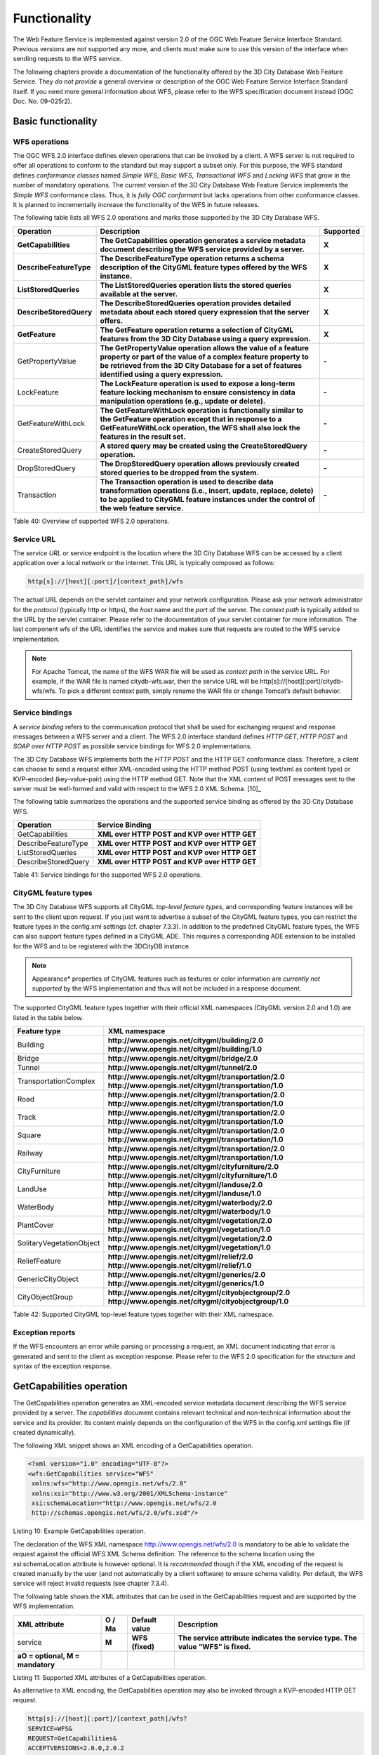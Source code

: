 Functionality
-------------

The Web Feature Service is implemented against version 2.0 of the OGC
Web Feature Service Interface Standard. Previous versions are not
supported any more, and clients must make sure to use this version of
the interface when sending requests to the WFS service.

The following chapters provide a documentation of the functionality
offered by the 3D City Database Web Feature Service. They *do not
provide* a general overview or description of the OGC Web Feature
Service Interface Standard itself. If you need more general information
about WFS, please refer to the WFS specification document instead (OGC
Doc. No. 09-025r2).

.. _basic:

Basic functionality
~~~~~~~~~~~~~~~~~~~

WFS operations
^^^^^^^^^^^^^^

The OGC WFS 2.0 interface defines eleven operations that can be invoked
by a client. A WFS server is not required to offer all operations to
conform to the standard but may support a subset only. For this purpose,
the WFS standard defines *conformance classes* named *Simple WFS*,
*Basic WFS*, *Transactional WFS* and *Locking WFS* that grow in the
number of mandatory operations. The current version of the 3D City
Database Web Feature Service implements the *Simple WFS* conformance
class. Thus, it is *fully OGC conformant* but lacks operations from
other conformance classes. It is planned to incrementally increase the
functionality of the WFS in future releases.

The following table lists all WFS 2.0 operations and marks those
supported by the 3D City Database WFS.

======================= ================================================================================================================================================================================================================================= =============
**Operation**           **Description**                                                                                                                                                                                                                   **Supported**
**GetCapabilities**     **The GetCapabilities operation generates a service metadata document describing the WFS service provided by a server.**                                                                                                          **X**
**DescribeFeatureType** **The DescribeFeatureType operation returns a schema description of the CityGML feature types offered by the WFS instance.**                                                                                                      **X**
**ListStoredQueries**   **The ListStoredQueries operation lists the stored queries available at the server.**                                                                                                                                             **X**
**DescribeStoredQuery** **The DescribeStoredQueries operation provides detailed metadata about each stored query expression that the server offers.**                                                                                                     **X**
**GetFeature**          **The GetFeature operation returns a selection of CityGML features from the 3D City Database using a query expression.**                                                                                                          **X**
GetPropertyValue        **The GetPropertyValue operation allows the value of a feature property or part of the value of a complex feature property to be retrieved from the 3D City Database for a set of features identified using a query expression.** **-**
LockFeature             **The LockFeature operation is used to expose a long-term feature locking mechanism to ensure consistency in data manipulation operations (e.g., update or delete).**                                                             **-**
GetFeatureWithLock      **The GetFeatureWithLock operation is functionally similar to the GetFeature operation except that in response to a GetFeatureWithLock operation, the WFS shall also lock the features in the result set.**                       **-**
CreateStoredQuery       **A stored query may be created using the CreateStoredQuery operation.**                                                                                                                                                          **-**
DropStoredQuery         **The DropStoredQuery operation allows previously created stored queries to be dropped from the system.**                                                                                                                         **-**
Transaction             **The Transaction operation is used to describe data transformation operations (i.e., insert, update, replace, delete) to be applied to CityGML feature instances under the control of the web feature service.**                 **-**
======================= ================================================================================================================================================================================================================================= =============

Table 40: Overview of supported WFS 2.0 operations.

Service URL
^^^^^^^^^^^

The *service URL* or service endpoint is the location where the 3D City
Database WFS can be accessed by a client application over a local
network or the internet. This URL is typically composed as follows:

.. code-block:: http

   http[s]://[host][:port]/[context_path]/wfs

The actual URL depends on the servlet container and your network
configuration. Please ask your network administrator for the *protocol*
(typically http or https), the *host* name and the *port* of the server.
The *context path* is typically added to the URL by the servlet
container. Please refer to the documentation of your servlet container
for more information. The last component wfs of the URL identifies the
service and makes sure that requests are routed to the WFS service
implementation.

.. note::
   For Apache Tomcat, the name of the WFS WAR file will be used as
   *context path* in the service URL. For example, if the WAR file is
   named citydb-wfs.war, then the service URL will be
   http[s]://[host][:port]/citydb-wfs/wfs. To pick a different context
   path, simply rename the WAR file or change Tomcat’s default behavior.

Service bindings
^^^^^^^^^^^^^^^^

A *service binding* refers to the communication protocol that shall be
used for exchanging request and response messages between a WFS server
and a client. The WFS 2.0 interface standard defines *HTTP GET*, *HTTP
POST* and *SOAP over HTTP POST* as possible service bindings for WFS 2.0
implementations.

The 3D City Database WFS implements both the *HTTP POST* and the HTTP
GET conformance class. Therefore, a client can choose to send a request
either XML-encoded using the HTTP method POST (using text/xml as content
type) or KVP-encoded (key-value-pair) using the HTTP method GET. Note
that the XML content of POST messages sent to the server must be
well-formed and valid with respect to the WFS 2.0 XML Schema. [10]_

The following table summarizes the operations and the supported service
binding as offered by the 3D City Database WFS.

=================== ============================================
**Operation**       **Service Binding**
GetCapabilities     **XML over HTTP POST and KVP over HTTP GET**
DescribeFeatureType **XML over HTTP POST and KVP over HTTP GET**
ListStoredQueries   **XML over HTTP POST and KVP over HTTP GET**
DescribeStoredQuery **XML over HTTP POST and KVP over HTTP GET**
=================== ============================================

Table 41: Service bindings for the supported WFS 2.0 operations.

CityGML feature types
^^^^^^^^^^^^^^^^^^^^^

The 3D City Database WFS supports all CityGML *top-level feature types*,
and corresponding feature instances will be sent to the client upon
request. If you just want to advertise a subset of the CityGML feature
types, you can restrict the feature types in the config.xml settings
(cf. chapter 7.3.3). In addition to the predefined CityGML feature
types, the WFS can also support feature types defined in a CityGML ADE.
This requires a corresponding ADE extension to be installed for the WFS
and to be registered with the 3DCityDB instance.

.. note::
   Appearance* properties of CityGML features such as textures or
   color information are *currently not supported* by the WFS
   implementation and thus will not be included in a response document.

The supported CityGML feature types together with their official XML
namespaces (CityGML version 2.0 and 1.0) are listed in the table below.

======================== ====================================================
**Feature type**         **XML namespace**
Building                 **http://www.opengis.net/citygml/building/2.0
                         http://www.opengis.net/citygml/building/1.0**
Bridge                   **http://www.opengis.net/citygml/bridge/2.0**
Tunnel                   **http://www.opengis.net/citygml/tunnel/2.0**
TransportationComplex    **http://www.opengis.net/citygml/transportation/2.0
                         http://www.opengis.net/citygml/transportation/1.0**
Road                     **http://www.opengis.net/citygml/transportation/2.0
                         http://www.opengis.net/citygml/transportation/1.0**
Track                    **http://www.opengis.net/citygml/transportation/2.0
                         http://www.opengis.net/citygml/transportation/1.0**
Square                   **http://www.opengis.net/citygml/transportation/2.0
                         http://www.opengis.net/citygml/transportation/1.0**
Railway                  **http://www.opengis.net/citygml/transportation/2.0
                         http://www.opengis.net/citygml/transportation/1.0**
CityFurniture            **http://www.opengis.net/citygml/cityfurniture/2.0
                         http://www.opengis.net/citygml/cityfurniture/1.0**
LandUse                  **http://www.opengis.net/citygml/landuse/2.0
                         http://www.opengis.net/citygml/landuse/1.0**
WaterBody                **http://www.opengis.net/citygml/waterbody/2.0
                         http://www.opengis.net/citygml/waterbody/1.0**
PlantCover               **http://www.opengis.net/citygml/vegetation/2.0
                         http://www.opengis.net/citygml/vegetation/1.0**
SolitaryVegetationObject **http://www.opengis.net/citygml/vegetation/2.0
                         http://www.opengis.net/citygml/vegetation/1.0**
ReliefFeature            **http://www.opengis.net/citygml/relief/2.0
                         http://www.opengis.net/citygml/relief/1.0**
GenericCityObject        **http://www.opengis.net/citygml/generics/2.0
                         http://www.opengis.net/citygml/generics/1.0**
CityObjectGroup          **http://www.opengis.net/citygml/cityobjectgroup/2.0
                         http://www.opengis.net/citygml/cityobjectgroup/1.0**
======================== ====================================================

Table 42: Supported CityGML top-level feature types together with their
XML namespace.

Exception reports
^^^^^^^^^^^^^^^^^

If the WFS encounters an error while parsing or processing a request, an
XML document indicating that error is generated and sent to the client
as exception response. Please refer to the WFS 2.0 specification for the
structure and syntax of the exception response.


.. _getcapabilities:

GetCapabilities operation
~~~~~~~~~~~~~~~~~~~~~~~~~

The GetCapabilities operation generates an XML-encoded service metadata
document describing the WFS service provided by a server. The
*capabilities* document contains relevant technical and non-technical
information about the service and its provider. Its content mainly
depends on the configuration of the WFS in the config.xml settings file
(if created dynamically).

The following XML snippet shows an XML encoding of a GetCapabilities
operation.

.. code-block:: xml

   <?xml version="1.0" encoding="UTF-8"?>
   <wfs:GetCapabilities service="WFS"
    xmlns:wfs="http://www.opengis.net/wfs/2.0"
    xmlns:xsi="http://www.w3.org/2001/XMLSchema-instance"
    xsi:schemaLocation="http://www.opengis.net/wfs/2.0
    http://schemas.opengis.net/wfs/2.0/wfs.xsd"/>

Listing 10: Example GetCapabilities operation.

The declaration of the WFS XML namespace http://www.opengis.net/wfs/2.0
is mandatory to be able to validate the request against the official WFS
XML Schema definition. The reference to the schema location using the
xsi:schemaLocation attribute is however optional. It is *recommended*
though if the XML encoding of the request is created manually by the
user (and not automatically by a client software) to ensure schema
validity. Per default, the WFS service will reject invalid requests (see
chapter 7.3.4).

The following table shows the XML attributes that can be used in the
GetCapabilities request and are supported by the WFS implementation.

================================== ============ ================= ===============================================================================
**XML attribute**                  **O / M\ a** **Default value** **Description**
service                            **M**        **WFS (fixed)**   **The service attribute indicates the service type. The value “WFS” is fixed.**
**a\ O = optional, M = mandatory**                               
================================== ============ ================= ===============================================================================

Listing 11: Supported XML attributes of a GetCapabilities operation.

As alternative to XML encoding, the GetCapabilities operation may also
be invoked through a KVP-encoded HTTP GET request.

.. code-block:: http

   http[s]://[host][:port]/[context_path]/wfs?
   SERVICE=WFS&
   REQUEST=GetCapabilities&
   ACCEPTVERSIONS=2.0.0,2.0.2

The SERVICE parameter is also mandatory for the KVP-encoded request. In
addition, the ACCEPTVERSIONS parameter can be used for version number
negotiation with the WFS server (cf. OGC Document No. 06-121r3:2009,
chapter 7.3.2).


.. _describefeaturetype:

DescribeFeatureType operation
~~~~~~~~~~~~~~~~~~~~~~~~~~~~~

The DescribeFeatureType operation returns a\ **n XML Schema**
description of the CityGML feature types **advertised** by the 3D City
Database WFS instance. Which feature types are offered by the WFS is
controlled through the config.xml settings file (cf. chapter 7.4.1.4).
The XML Schema defines the structure and content of the features
(thematic and spatial attributes, nested features, etc.) as well as the
way how features are encoded in responses to GetFeature requests.

The following example shows a valid DescribeFeatureType operation
requesting the XML Schema definition of the CityGML 1.0 *Building*
feature type.

.. code-block:: xml

   <?xml version="1.0" encoding="UTF-8"?>
   <wfs:DescribeFeatureType service="WFS" version="2.0.0"
    xmlns:wfs="http://www.opengis.net/wfs/2.0"
    xmlns:bldg="http://www.opengis.net/citygml/building/1.0">
     <wfs:TypeName>bldg:Building</wfs:TypeName>
   </wfs:DescribeFeatureType>

Listing 12: Example DescribeFeatureType operation.

The DescribeFeatureType operations takes the following XML attributes.

================================== ============ ==================================== ===========================================================================================================================================================
**XML attribute**                  **O / M\ a** **Default value**                    **Description**
service                            **M**        **WFS (fixed)**                      **The service attribute indicates the service type. The value “WFS” is fixed.**
version                            **M**        **2.0.x**                            **The version of the WFS Interface Standard to be used in the communication.**
outputFormat                       **O**        **application/gml+xml; version=3.1** **Controls the format of the schema description. Currently, the default value is the only option and results in a CityGML / GML 3.1.1 application schema.**
handle                             **O**                                             **The handle parameter allows a client to associate a mnemonic name with the request that will be used in exception reports.**
**a\ O = optional, M = mandatory**                                                  
================================== ============ ==================================== ===========================================================================================================================================================

Listing 13: Supported XML attributes of a DescribeFeatureType operation.

The <wfs:TypeName> child element of the DescribeFeatureType operation
identifies the feature type for which the XML Schema description is
requested. Be careful to use the correct spelling of the feature type
name (as specified by the CityGML standard) and to associate the name
with the correct CityGML XML namespace. The <wfs:TypeName> element may
occur multiple times to request schema definitions of several feature
types in a single DescribeFeatureType operation. If the <wfs:TypeName>
element is omitted, then the CityGML base schema is returned by the WFS.

The DescribeFeatureType operation can alternatively be invoked through
HTTP GET with key-value pairs.

.. code-block:: http

   http[s]://[host][:port]/[context_path]/wfs?
   SERVICE=WFS&
   VERSION=2.0.2&
   REQUEST=DescribeFeatureType&
   TYPENAME=tran:Road

The following KVP parameters are supported.

================================== ============ ==================================== =================================================================================================
**KVP parameter**                  **O / M\ a** **Default value**                    **Description**
SERVICE                            **M**        **WFS (fixed)**                      **see above**
VERSION                            **M**        **2.0.x**                            **see above**
NAMESPACES                         **O**                                             **Used to specify namespaces and their prefixes. The format shall be xmlns(prefix,escaped_url).**
TYPENAME                           **M**                                             **A comma-separated list of feature types to describe.**
OUTPUTFORMAT                       **O**        **application/gml+xml; version=3.1** **see above**
**a\ O = optional, M = mandatory**                                                  
================================== ============ ==================================== =================================================================================================

Listing 14: Supported KVP parameters of a DescribeFeatureType operation.

The TYPENAME attribute lists the feature types to describe. Like an
XML-encoded request, both the feature type names and the XML namespaces
must be correct. XML namespaces and their prefixes can be specified
using the NAMESPACES attribute. However, the 3DCityDB WFS can correctly
deal with the default CityGML prefixes. An additional definition via the
NAMESPACES attribute is therefore obsolet when using the default
prefixes (see example above).


.. _liststoredqueries:

ListStoredQueries operation
~~~~~~~~~~~~~~~~~~~~~~~~~~~

Since version 2.0 of the WFS standard, a WFS server is supposed to
manage predefined and parameterized feature query expressions (so called
*stored queries*) that are stored by the server and that can be
repeatedly invoked by the client using different parameter values.
Stored queries hide the complexity of the underlying query expression
from the client since all the client needs to know is the unique
identifier of the stored query as well as the names and types of the
parameters in order to invoke the operation.

The ListStoredQuery operation is meant to provide the list of stored
queries that is offered by the WFS server. The response document
contains the unique identifier for each stored query which can then be
used in a subsequent DescribeStoredQuery operation to receive the
details of a specific stored query form the WFS server. The following
listing presents an example ListStoredQuery operation.

.. code-block:: xml

   <?xml version="1.0" encoding="UTF-8"?>
   <wfs:ListStoredQueries service="WFS" version="2.0.0"
    xmlns:wfs="http://www.opengis.net/wfs/2.0"/>

Listing 15: Example ListStoredQuery operation.

The ListStoredQuery operation may take the following XML attributes as
parameters.

================================== ============ ================= ==============================================================================================================================
**XML attribute**                  **O / M\ a** **Default value** **Description**
service                            **M**        **WFS (fixed)**   **The service attribute indicates the service type. The value “WFS” is fixed.**
version                            **M**        **2.0.x**         **The version of the WFS Interface Standard to be used in the communication.**
handle                             **O**                          **The handle parameter allows a client to associate a mnemonic name with the request that will be used in exception reports.**
**a\ O = optional, M = mandatory**                               
================================== ============ ================= ==============================================================================================================================

Listing 16: Supported XML attributes of a ListStoredQuery operation.

The corresponding KVP-encoded request is shown below.

.. code-block:: http
   
   http[s]://[host][:port]/[context_path]/wfs?
   SERVICE=WFS&
   VERSION=2.0.0&
   REQUEST=ListStoredQueries

The following KVP parameters can be used when invoking the
ListStoredQueries operation.

================================== ============ ================= ===============
**KVP parameter**                  **O / M\ a** **Default value** **Description**
SERVICE                            **M**        **WFS (fixed)**   **see above**
VERSION                            **M**        **2.0.x**         **see above**
**a\ O = optional, M = mandatory**                               
================================== ============ ================= ===============

Listing 17: Supported KVP parameters of a ListStoredQuery operation.


.. _describestoredquery:

DescribeStoredQuery operation
~~~~~~~~~~~~~~~~~~~~~~~~~~~~~

The DescribeStoredQuery operation is used to provide the details of one
or more stored queries offered by the server. The following listing
exemplifies a DescribeStoredQuery request.

.. code-block:: xml
  
   <?xml version="1.0" encoding="UTF-8"?>
   <wfs:DescribeStoredQueries service="WFS" version="2.0.0"
    xmlns:wfs="http://www.opengis.net/wfs/2.0">
     <wfs:StoredQueryId>http://www.opengis.net/def/query/OGC-WFS/0/GetFeatureById</wfs:StoredQueryId>
   </wfs:DescribeStoredQueries>

Listing 18: Example DescribeStoredQuery operation.

The <wfs:StoredQueryId> child element provides the unique identifier of
the stored query (see ListStoredQuery operation, chapter 7.4.4). By
providing more than on unique identifier through multiple
<wfs:StoredQueryId> elements, the descriptions of separate stored
queries can be requested in a single DescribeStoredQuery operation. If
the <wfs:StoredQueryId> element is omitted, a description of all stored
queries available at the WFS server is returned to the client. The above
request will produce a response similar to the following listing.

.. code-block:: xml
  
   <?xml version="1.0" encoding="UTF-8" standalone="yes"?>
   <wfs:DescribeStoredQueriesResponse
    xmlns:fes="http://www.opengis.net/fes/2.0"
    xmlns:xs="http://www.w3.org/2001/XMLSchema"
    xmlns:wfs="http://www.opengis.net/wfs/2.0">
     <wfs:StoredQueryDescription id="http://www.opengis.net/def/query/OGC-WFS/0/GetFeatureById">
       <wfs:Title xml:lang="en">Get feature by identifier</wfs:Title>
       <wfs:Abstract xml:lang="en">Retrieves a feature by its gml:id.</wfs:Abstract>
       <wfs:Parameter name="id" type="xs:string">
         <wfs:Title xml:lang="en">Identifier</wfs:Title>
         <wfs:Abstract xml:lang="en">The gml:id of the feature to be retrieved.</wfs:Abstract>
       </wfs:Parameter>
       <wfs:QueryExpressionText returnFeatureTypes=""
        language="urn:ogc:def:queryLanguage:OGC-WFS::WFS_QueryExpression"
        isPrivate="false">
         <wfs:Query typeNames="schema-element(core:_CityObject)">
           <fes:Filter>
             <fes:ResourceId rid="${id}"/>
           </fes:Filter>
         </wfs:Query>
       </wfs:QueryExpressionText>
     </wfs:StoredQueryDescription>
   </wfs:DescribeStoredQueriesResponse>

Listing 19: Example response to a DescribeStoredQuery request.

Every WFS implementation must at minimum offer the GetFeatureById stored
query having the unique identifier
*http://www.opengis.net/def/query/OGC-WFS/0/GetFeatureById* as shown
above. This stored query takes a single parameter *id* of type xs:string
and returns zero or exactly one feature whose resource identifier
matches the id value. For the 3D City Database WFS, the id value is
evaluated against the gml:id of each feature in the database to find a
match.

The returnFeatureTypes attribute lists the feature types that may be
returned by a stored query. Note that this string is empty for the the
GetFeatureById query. Consequently, the query will return a feature
instance of all advertised feature types if its gml:id matches. The set
of advertised feature types can be influenced in the config.xml settings
file. The DescribeStoredQuery operation allows the following XML
attributes.

================================== ============ ================= ==============================================================================================================================
**XML attribute**                  **O / M\ a** **Default value** **Description**
service                            **M**        **WFS (fixed)**   **The service attribute indicates the service type. The value “WFS” is fixed.**
version                            **M**        **2.0.x**         **The version of the WFS Interface Standard to be used in the communication.**
handle                             **O**                          **The handle parameter allows a client to associate a mnemonic name with the request that will be used in exception reports.**
**a\ O = optional, M = mandatory**                               
================================== ============ ================= ==============================================================================================================================

Listing 20: Supported XML attributes of a DescribeStoredQuery operation.

A KVP-encoded DescribeStoredQueries request is shown below.

.. code-block:: http
   
   http[s]://[host][:port]/[context_path]/wfs?
   SERVICE=WFS&
   VERSION=2.0.2&
   REQUEST=DescribeStoredQueries&
   STOREDQUERY_ID=http%3A%2F%2Fwww.opengis.net%2Fdef%2Fquery%2FOGC-WFS%2F0%2FGetFeatureById

The supported KVP parameters are listed in the following table.

================================== ============ ================= ===================================================================
**KVP parameters**                 **O / M\ a** **Default value** **Description**
SERVICE                            **M**        **WFS (fixed)**   **see above**
VERSION                            **M**        **2.0.x**         **see above**
STOREDQUERY_ID                     **O**                          **A comma-separated list of stored query identifiers to describe.**
**a\ O = optional, M = mandatory**                               
================================== ============ ================= ===================================================================

Listing 21: Supported KVP parameters of a DescribeStoredQuery operation.


.. _getfeature:

GetFeature operation
~~~~~~~~~~~~~~~~~~~~

The GetFeature operation lets a client query CityGML features from the
3D City Database. The *Simple WFS* conformance class only mandates WFS
server implementations to support GetFeature queries that use the
predefined stored query GetFeatureById as query expression and filter
criteria. For this reason, the current version of the 3D City Database
WFS handles GetFeatureById queries but no ad-hoc queries. The GetFeature
support will be extended in future releases.

A valid GetFeature operation is shown below. The gml:id of the city
object that shall be returned by the WFS is passed as parameter to the
GetFeatureById stored query.

.. code-block:: xml
  
   <?xml version="1.0" encoding="UTF-8"?>
   <wfs:GetFeature service="WFS" version="2.0.0"
    xmlns:wfs="http://www.opengis.net/wfs/2.0">
     <wfs:StoredQuery id="http://www.opengis.net/def/query/OGC-WFS/0/GetFeatureById">
       <wfs:Parameter name="id">ID_0815</wfs:Parameter>
     </wfs:StoredQuery>
   </wfs:GetFeature>

Listing 22: Example GetFeature operation.

The WFS will answer the above request with either the CityGML city
object(s) whose gml:id value matches ID_0815 or with an exception report
in case no matching city object was found in the 3D City Database.

A single GetFeature operation can also be used to request more than one
feature.

.. code-block:: xml

   <?xml version="1.0" encoding="UTF-8"?>
   <wfs:GetFeature service="WFS" version="2.0.0"
    xmlns:wfs="http://www.opengis.net/wfs/2.0">
     <wfs:StoredQuery id="urn:ogc:def:query:OGC-WFS::GetFeatureById">
       <wfs:Parameter name="id">first gml:id</wfs:Parameter>
     </wfs:StoredQuery>
     <wfs:StoredQuery id="urn:ogc:def:query:OGC-WFS::GetFeatureById">
       <wfs:Parameter name="id">second gml:id</wfs:Parameter>
     </wfs:StoredQuery>
   </wfs:GetFeature>

Listing 23: Example GetFeature operation requesting for two city
objects.

If a GetFeature request results in more than one city objects or
consists of more than one stored query, the response will be wrapped by
one or more <wfs:FeatureCollection> elements. Please refer to the WFS
2.0 specification for details on the encoding of the response document.

The GetFeature operation can be influenced by the following XML
attributes.

================================== ============ ==================================== ================================================================================================================================================================================================================================================================================================================
**XML attribute**                  **O / M\ a** **Default value**                    **Description**
service                            **M**        **WFS (fixed)**                      **The service attribute indicates the service type. The value “WFS” is fixed.**
version                            **M**        **2.0.x**                            **The version of the WFS Interface Standard to be used in the communication.**
handle                             **O**                                             **The handle parameter allows a client to associate a mnemonic name with the request that will be used in exception reports.**
outputFormat                       **O**        **application/gml+xml; version=3.1** **Controls the encoding of the response. Per default, the WFS uses CityGML / GML 3.1.1. The outputFormat attribute may also take the value “application/json”, in which case the response is encoded in CityJSON.**
count                              **O**        **unlimited**                        **The maximum number of features to be returned by the WFS service.**
resultType                         **O**        **results**                          **If the value of the resultType parameter is set to "results" the server generates a response document containing features that satisfy the operation. If set to “hits” the server generates an empty response document indicating the count of the total number of features that the operation would return.**
**a\ O = optional, M = mandatory**                                                  
================================== ============ ==================================== ================================================================================================================================================================================================================================================================================================================

Listing 24: Supported XML attributes of a GetFeature operation.

A KVP-encoded GetFeature request is shown below.

.. code-block:: http
 
   http[s]://[host][:port]/[context_path]/wfs?
   SERVICE=WFS&
   VERSION=2.0.2&
   REQUEST=GetFeature&
   STOREDQUERY_ID=http%3A%2F%2Fwww.opengis.net%2Fdef%2Fquery%2FOGC-WFS%2F0%2FGetFeatureById&
   ID=ID_0815

Note that the last parameter ID in the above request is not a WFS
parameter but instead is required by the invoked stored query (see also
Listing 22).

The supported KVP parameters are listed in the following table.

================================== ============ ==================================== =================================================================================================
**KVP parameters**                 **O / M\ a** **Default value**                    **Description**
SERVICE                            **M**        **WFS (fixed)**                      **see above**
VERSION                            **M**        **2.0.x**                            **see above**
NAMESPACES                         **O**                                             **Used to specify namespaces and their prefixes. The format shall be xmlns(prefix,escaped_url).**
OUTPUTFORMAT                       **O**        **application/gml+xml; version=3.1** **see above**
COUNT                              **O**        **unlimited**                        **see above**
RESULTTYPE                         **O**        **results**                          **see above**
STOREDQUERY_ID                     **M**                                             **The identifier of the stored query to invoke.**
*storedquery_parameter             **O**                                             **Each parameter of the stored query shall be encoded in KVP as key-value pair.**
=value*                                                                             
**a\ O = optional, M = mandatory**                                                  
================================== ============ ==================================== =================================================================================================

Listing 25: Supported KVP parameters of a GetFeature operation.

